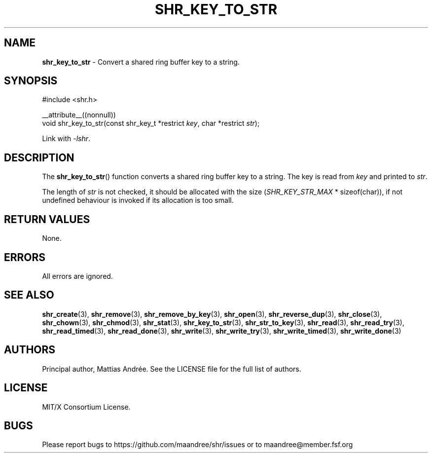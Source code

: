 .TH SHR_KEY_TO_STR 3 SHR-%VERSION%
.SH NAME
.B shr_key_to_str
\- Convert a shared ring buffer key to a string.
.SH SYNOPSIS
.LP
.nf
#include <shr.h>
.P
__attribute__((nonnull))
void shr_key_to_str(const shr_key_t *restrict \fIkey\fP, char *restrict \fIstr\fP);
.fi
.P
Link with \fI\-lshr\fP.
.SH DESCRIPTION
The
.BR shr_key_to_str ()
function converts a shared ring buffer key to a string.
The key is read from \fIkey\fP and printed to \fIstr\fP.
.P
The length of \fIstr\fP is not checked, it should be allocated
with the size (\fISHR_KEY_STR_MAX\fP * sizeof(char)),
if not undefined behaviour is invoked if its allocation is too small.
.SH RETURN VALUES
None.
.SH ERRORS
All errors are ignored.
.SH SEE ALSO
.BR shr_create (3),
.BR shr_remove (3),
.BR shr_remove_by_key (3),
.BR shr_open (3),
.BR shr_reverse_dup (3),
.BR shr_close (3),
.BR shr_chown (3),
.BR shr_chmod (3),
.BR shr_stat (3),
.BR shr_key_to_str (3),
.BR shr_str_to_key (3),
.BR shr_read (3),
.BR shr_read_try (3),
.BR shr_read_timed (3),
.BR shr_read_done (3),
.BR shr_write (3),
.BR shr_write_try (3),
.BR shr_write_timed (3),
.BR shr_write_done (3)
.SH AUTHORS
Principal author, Mattias Andrée.  See the LICENSE file for the full
list of authors.
.SH LICENSE
MIT/X Consortium License.
.SH BUGS
Please report bugs to https://github.com/maandree/shr/issues or to
maandree@member.fsf.org
